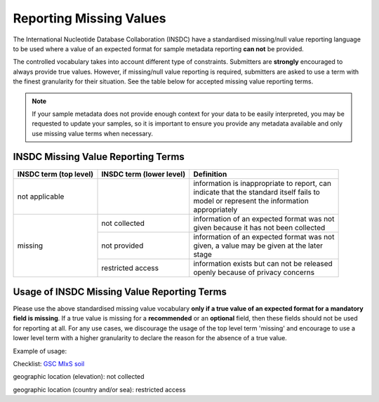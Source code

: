 ========================
Reporting Missing Values
========================

The International Nucleotide Database Collaboration (INSDC) have a standardised missing/null value reporting
language to be used where a value of an expected format for sample metadata reporting **can not** be provided.

The controlled vocabulary takes into account different type of constraints. Submitters are **strongly** encouraged
to always provide true values. However, if missing/null value reporting is required,
submitters are asked to use a term with the finest granularity for their situation. See the table below for
accepted missing value reporting terms.

.. note::
   If your sample metadata does not provide enough context for your data to be easily interpreted, you may
   be requested to update your samples, so it is important to ensure you provide any metadata available and
   only use missing value terms when necessary.

INSDC Missing Value Reporting Terms
===================================

+----------------------------+------------------------------+-----------------------------------------------+
| **INSDC term (top level)** | **INSDC term (lower level)** | **Definition**                                |
+----------------------------+------------------------------+-----------------------------------------------+
| not applicable             |                              | | information is inappropriate to report, can |
|                            |                              | | indicate that the standard itself fails to  |
|                            |                              | | model or represent the information          |
|                            |                              | | appropriately                               |
+----------------------------+------------------------------+-----------------------------------------------+
| missing                    | not collected                | | information of an expected format was not   |
|                            |                              | | given because it has not been collected     |
|                            +------------------------------+-----------------------------------------------+
|                            | not provided                 | | information of an expected format was not   |
|                            |                              | | given, a value may be given at the later    |
|                            |                              | | stage                                       |
|                            +------------------------------+-----------------------------------------------+
|                            | restricted access            | | information exists but can not be released  |
|                            |                              | | openly because of privacy concerns          |
+----------------------------+------------------------------+-----------------------------------------------+

Usage of INSDC Missing Value Reporting Terms
============================================

Please use the above standardised missing value vocabulary **only if a true value of an expected format for a**
**mandatory field is missing**. If a true value is missing for a **recommended** or an **optional** field, then these fields
should not be used for reporting at all. For any use cases, we discourage the usage of the top level term 'missing'
and encourage to use a lower level term with a higher granularity to declare the reason for the absence of a true
value.

Example of usage:

Checklist: `GSC MIxS soil <https://www.ebi.ac.uk/ena/browser/view/ERC000022>`_

geographic location (elevation): not collected

geographic location (country and/or sea): restricted access
